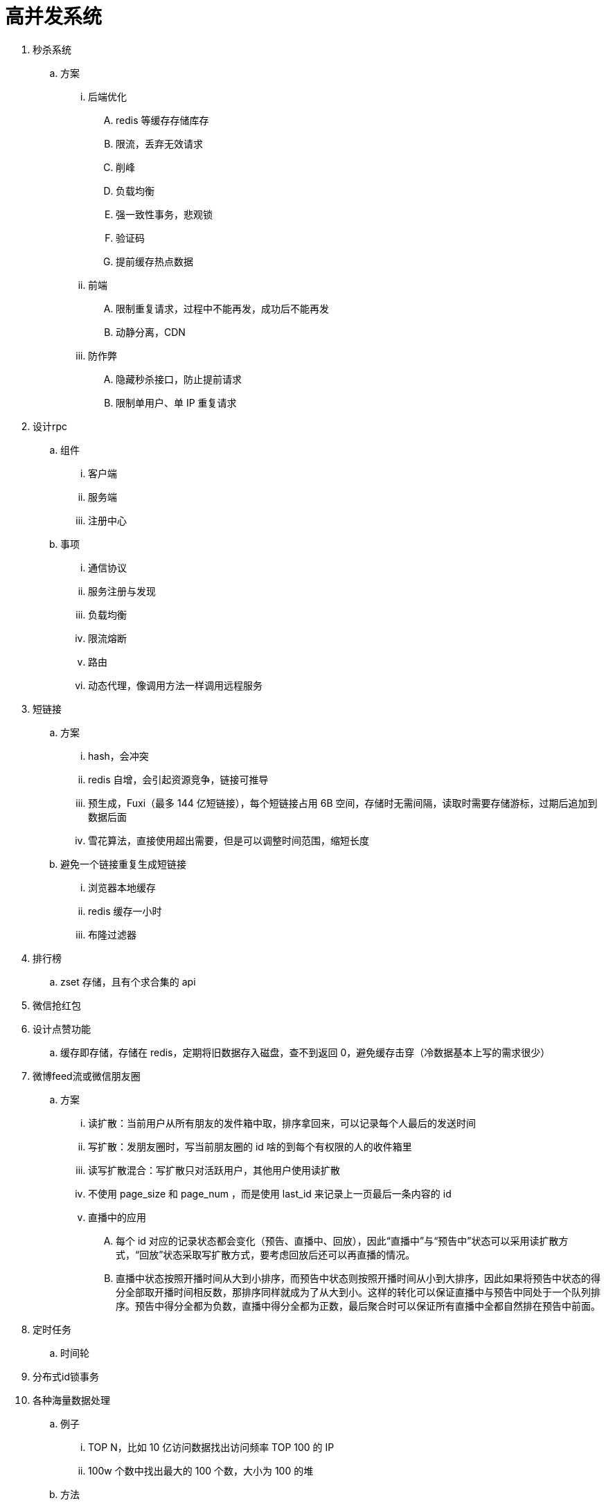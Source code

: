 
= 高并发系统

. 秒杀系统
.. 方案
... 后端优化
.... redis 等缓存存储库存
.... 限流，丢弃无效请求
.... 削峰
.... 负载均衡
.... 强一致性事务，悲观锁
.... 验证码
.... 提前缓存热点数据
... 前端
.... 限制重复请求，过程中不能再发，成功后不能再发
.... 动静分离，CDN
... 防作弊
.... 隐藏秒杀接口，防止提前请求
.... 限制单用户、单 IP 重复请求

. 设计rpc
.. 组件
... 客户端
... 服务端
... 注册中心
.. 事项
... 通信协议
... 服务注册与发现
... 负载均衡
... 限流熔断
... 路由
... 动态代理，像调用方法一样调用远程服务

. 短链接
.. 方案
... hash，会冲突
... redis 自增，会引起资源竞争，链接可推导
... 预生成，Fuxi（最多 144 亿短链接），每个短链接占用 6B 空间，存储时无需间隔，读取时需要存储游标，过期后追加到数据后面
... 雪花算法，直接使用超出需要，但是可以调整时间范围，缩短长度
.. 避免一个链接重复生成短链接
... 浏览器本地缓存
... redis 缓存一小时
... 布隆过滤器

. 排行榜
.. zset 存储，且有个求合集的 api
. 微信抢红包
. 设计点赞功能
.. 缓存即存储，存储在 redis，定期将旧数据存入磁盘，查不到返回 0，避免缓存击穿（冷数据基本上写的需求很少）

. 微博feed流或微信朋友圈
.. 方案
... 读扩散：当前用户从所有朋友的发件箱中取，排序拿回来，可以记录每个人最后的发送时间
... 写扩散：发朋友圈时，写当前朋友圈的 id 啥的到每个有权限的人的收件箱里
... 读写扩散混合：写扩散只对活跃用户，其他用户使用读扩散
... 不使用 page_size 和 page_num ，而是使用 last_id 来记录上一页最后一条内容的 id
... 直播中的应用
.... 每个 id 对应的记录状态都会变化（预告、直播中、回放），因此“直播中”与“预告中”状态可以采用读扩散方式，“回放”状态采取写扩散方式，要考虑回放后还可以再直播的情况。
.... 直播中状态按照开播时间从大到小排序，而预告中状态则按照开播时间从小到大排序，因此如果将预告中状态的得分全部取开播时间相反数，那排序同样就成为了从大到小。这样的转化可以保证直播中与预告中同处于一个队列排序。预告中得分全都为负数，直播中得分全都为正数，最后聚合时可以保证所有直播中全都自然排在预告中前面。

. 定时任务
.. 时间轮

. 分布式id锁事务

. 各种海量数据处理
.. 例子
... TOP N，比如 10 亿访问数据找出访问频率 TOP 100 的 IP
... 100w 个数中找出最大的 100 个数，大小为 100 的堆
.. 方法
... hash 查找、布隆过滤器、hash 分组
... bitmap
... 堆
... 数据库索引，b+tree
... 倒排索引，mapReduce，求交集
... 外排序
.... 外排序处理的数据不能一次装入内存
.... 通常采用的是一种“排序-归并”的策略
.... 在排序阶段，先读入能放在内存中的数据量，将其排序输出到一个临时文件，依此进行，将待排序数据组织为多个有序的临时文件。而后在归并阶段将这些临时文件组合为一个大的有序文件，也即排序结果。
... trie树
.... 单词查找树，是一种树形结构，是一种哈希树的变种。
.... 典型应用是用于统计，排序和保存大量的字符串（但不仅限于字符串），所以经常被搜索引擎系统用于文本词频统计。
.... 优点：利用字符串的公共前缀来减少查询时间，最大限度地减少无谓的字符串比较，查询效率比哈希树高。

. 网盘
.. 方案
... 文件分块存储，4mb，long file id
... 文件秒传，文件大小 + 文件md5 + 文件前256kb md5
... 根据用户 id 分表
